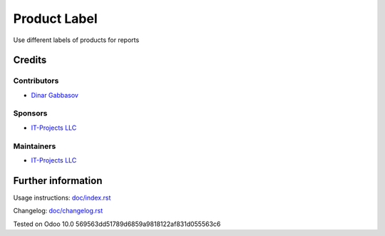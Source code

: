 ===============
 Product Label
===============

Use different labels of products for reports

Credits
=======

Contributors
------------
* `Dinar Gabbasov <https://it-projects.info/team/GabbasovDinar>`__

Sponsors
--------
* `IT-Projects LLC <https://it-projects.info>`__

Maintainers
-----------
* `IT-Projects LLC <https://it-projects.info>`__

Further information
===================

Usage instructions: `<doc/index.rst>`_

Changelog: `<doc/changelog.rst>`_

Tested on Odoo 10.0 569563dd51789d6859a9818122af831d055563c6
